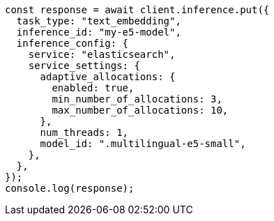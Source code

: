 // This file is autogenerated, DO NOT EDIT
// Use `node scripts/generate-docs-examples.js` to generate the docs examples

[source, js]
----
const response = await client.inference.put({
  task_type: "text_embedding",
  inference_id: "my-e5-model",
  inference_config: {
    service: "elasticsearch",
    service_settings: {
      adaptive_allocations: {
        enabled: true,
        min_number_of_allocations: 3,
        max_number_of_allocations: 10,
      },
      num_threads: 1,
      model_id: ".multilingual-e5-small",
    },
  },
});
console.log(response);
----

